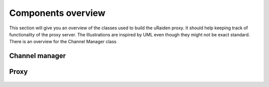 
Components overview
--------------------

This section will give you an overview of the classes used to build the uRaiden proxy. It should help keeping track of functionality of the proxy server.
The Illustrations are inspired by UML even though they might not be exact standard.
There is an overview for the Channel Manager class


Channel manager
~~~~~~~~~~~~~~~

.. figure:: /diagrams/ChannelManagerClass.png
   :alt: 

Proxy
~~~~~~~~~~~~~~~

.. figure:: /diagrams/ProxyClass.png
   :alt:

